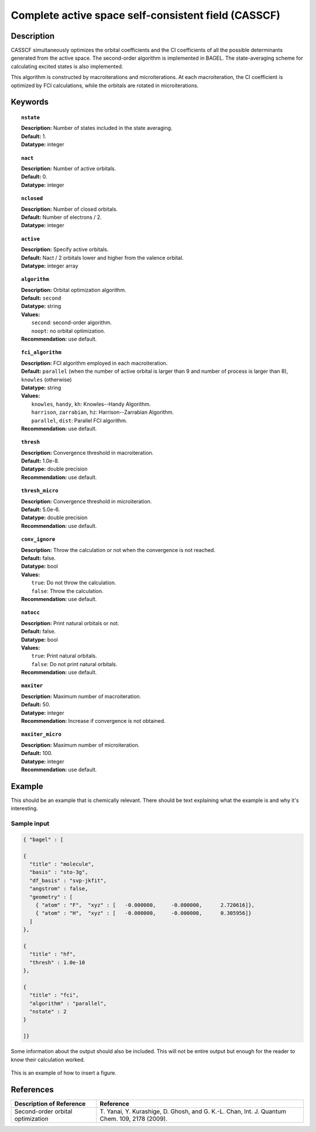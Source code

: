 .. _multi:

****************************************************
Complete active space self-consistent field (CASSCF)
****************************************************

Description
===========

CASSCF simultaneously optimizes the orbital coefficients and the CI coefficients of all the possible determinants generated from the active space.
The second-order algorithm is implemented in BAGEL. The state-averaging scheme for calculating excited states is also implemented.

This algorithm is constructed by macroiterations and microiterations. At each macroiteration,
the CI coefficient is optimized by FCI calculations, while the orbitals are rotated in microiterations. 

Keywords
========

.. topic:: ``nstate``

   | **Description:** Number of states included in the state averaging.
   | **Default:** 1.
   | **Datatype:** integer

.. topic:: ``nact``

   | **Description:** Number of active orbitals.
   | **Default:** 0.
   | **Datatype:** integer

.. topic:: ``nclosed``

   | **Description:** Number of closed orbitals.
   | **Default:** Number of electrons / 2.
   | **Datatype:** integer

.. topic:: ``active``

   | **Description:** Specify active orbitals.
   | **Default:** Nact / 2 orbitals lower and higher from the valence orbital.
   | **Datatype:** integer array

.. topic:: ``algorithm``

   | **Description:** Orbital optimization algorithm.
   | **Default:** ``second``
   | **Datatype:** string
   | **Values:**
   |    ``second``: second-order algorithm.
   |    ``noopt``: no orbital optimization.
   | **Recommendation:** use default.

.. topic:: ``fci_algorithm``

   | **Description:** FCI algorithm employed in each macroiteration.
   | **Default:** ``parallel`` (when the number of active orbital is larger than 9 and number of process is larger than 8), ``knowles`` (otherwise)
   | **Datatype:** string
   | **Values:**
   |    ``knowles``, ``handy``, ``kh``: Knowles--Handy Algorithm.
   |    ``harrison``, ``zarrabian``, ``hz``: Harrison--Zarrabian Algorithm.
   |    ``parallel``, ``dist``: Parallel FCI algorithm.
   | **Recommendation:** use default.

.. topic:: ``thresh``

   | **Description:** Convergence threshold in macroiteration.
   | **Default:** 1.0e-8.
   | **Datatype:** double precision
   | **Recommendation:** use default.

.. topic:: ``thresh_micro``

   | **Description:** Convergence threshold in microiteration.
   | **Default:** 5.0e-6.
   | **Datatype:** double precision
   | **Recommendation:** use default.

.. topic:: ``conv_ignore``

   | **Description:** Throw the calculation or not when the convergence is not reached.
   | **Default:** false.
   | **Datatype:** bool
   | **Values:**
   |    ``true``: Do not throw the calculation.
   |    ``false``: Throw the calculation.
   | **Recommendation:** use default.

.. topic:: ``natocc``

   | **Description:** Print natural orbitals or not.
   | **Default:** false.
   | **Datatype:** bool
   | **Values:**
   |    ``true``: Print natural orbitals.
   |    ``false``: Do not print natural orbitals.
   | **Recommendation:** use default.

.. topic:: ``maxiter``

   | **Description:** Maximum number of macroiteration.
   | **Default:** 50.
   | **Datatype:** integer
   | **Recommendation:** Increase if convergence is not obtained.

.. topic:: ``maxiter_micro``

   | **Description:** Maximum number of microiteration.
   | **Default:** 100.
   | **Datatype:** integer
   | **Recommendation:** use default.

Example
=======
This should be an example that is chemically relevant. There should be text explaining what the example is and why it's interesting.

Sample input
------------

.. code-block:: javascript 

   { "bagel" : [

   {
     "title" : "molecule",
     "basis" : "sto-3g",
     "df_basis" : "svp-jkfit",
     "angstrom" : false,
     "geometry" : [
       { "atom" : "F",  "xyz" : [   -0.000000,     -0.000000,      2.720616]},
       { "atom" : "H",  "xyz" : [   -0.000000,     -0.000000,      0.305956]}
     ]
   },

   {
     "title" : "hf",
     "thresh" : 1.0e-10
   },

   {
     "title" : "fci",
     "algorithm" : "parallel",
     "nstate" : 2
   }

   ]}


Some information about the output should also be included. This will not be entire output but enough for the reader to know their calculation worked.

.. figure:: figure/example.png
    :width: 200px
    :align: center
    :alt: alternate text
    :figclass: align-center

    This is an example of how to insert a figure. 

References
==========

+-----------------------------------------------+------------------------------------------------------------------------------------------------+
|          Description of Reference             |                          Reference                                                             | 
+===============================================+================================================================================================+
| Second-order orbital optimization             | T\. Yanai, Y. Kurashige, D. Ghosh, and G. K.-L. Chan, Int. J. Quantum Chem. 109, 2178 (2009).  |
+-----------------------------------------------+------------------------------------------------------------------------------------------------+

